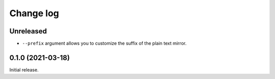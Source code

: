 Change log
==========

Unreleased
----------

- ``--prefix`` argument allows you to customize the suffix of the plain text mirror.

0.1.0 (2021-03-18)
------------------

Initial release.
